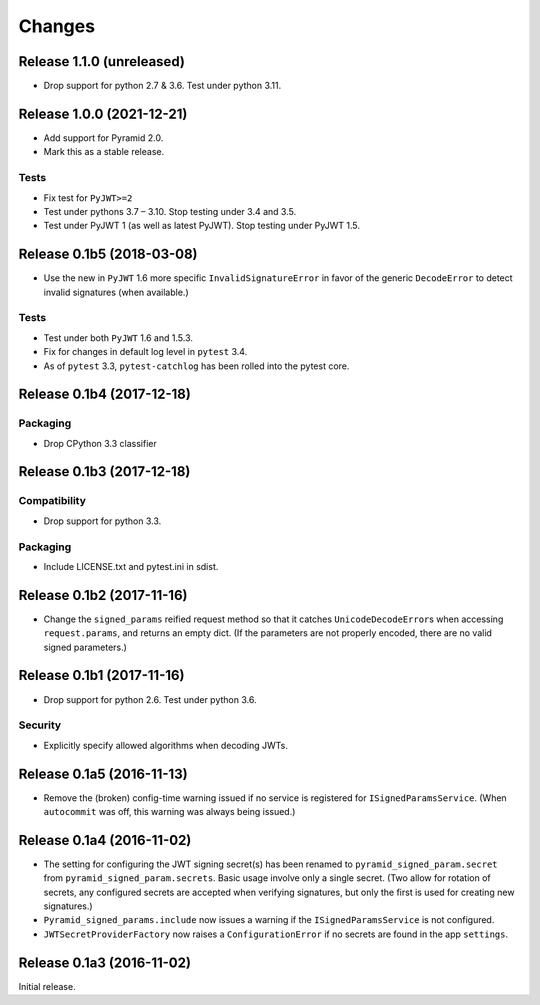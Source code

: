 *******
Changes
*******

Release 1.1.0 (unreleased)
==========================

- Drop support for python 2.7 & 3.6.  Test under python 3.11.

Release 1.0.0 (2021-12-21)
==========================

- Add support for Pyramid 2.0.
- Mark this as a stable release.

Tests
-----

- Fix test for ``PyJWT>=2``
- Test under pythons 3.7 – 3.10. Stop testing under 3.4 and 3.5.
- Test under PyJWT 1 (as well as latest PyJWT).  Stop testing under PyJWT 1.5.


Release 0.1b5 (2018-03-08)
==========================

- Use the new in ``PyJWT`` 1.6 more specific ``InvalidSignatureError``
  in favor of the generic ``DecodeError`` to detect invalid signatures
  (when available.)

Tests
-----

- Test under both ``PyJWT`` 1.6 and 1.5.3.

- Fix for changes in default log level in ``pytest`` 3.4.

- As of ``pytest`` 3.3, ``pytest-catchlog`` has been rolled into the pytest core.


Release 0.1b4 (2017-12-18)
==========================

Packaging
---------

- Drop CPython 3.3 classifier

Release 0.1b3 (2017-12-18)
==========================

Compatibility
-------------

- Drop support for python 3.3.

Packaging
---------

- Include LICENSE.txt and pytest.ini in sdist.

Release 0.1b2 (2017-11-16)
==========================

- Change the ``signed_params`` reified request method so that it
  catches ``UnicodeDecodeError``\s when accessing ``request.params``,
  and returns an empty dict.  (If the parameters are not properly
  encoded, there are no valid signed parameters.)

Release 0.1b1 (2017-11-16)
==========================

- Drop support for python 2.6.  Test under python 3.6.

Security
--------

- Explicitly specify allowed algorithms when decoding JWTs.

Release 0.1a5 (2016-11-13)
==========================

- Remove the (broken) config-time warning issued if no service is
  registered for ``ISignedParamsService``.  (When ``autocommit`` was
  off, this warning was always being issued.)

Release 0.1a4 (2016-11-02)
==========================

- The setting for configuring the JWT signing secret(s) has been
  renamed to ``pyramid_signed_param.secret`` from
  ``pyramid_signed_param.secrets``.  Basic usage involve only a single
  secret. (Two allow for rotation of secrets, any configured secrets are
  accepted when verifying signatures, but only the first is used for
  creating new signatures.)

- ``Pyramid_signed_params.include`` now issues a warning if the
  ``ISignedParamsService`` is not configured.

- ``JWTSecretProviderFactory`` now raises a ``ConfigurationError``
  if no secrets are found in the app ``settings``.


Release 0.1a3 (2016-11-02)
==========================

Initial release.
